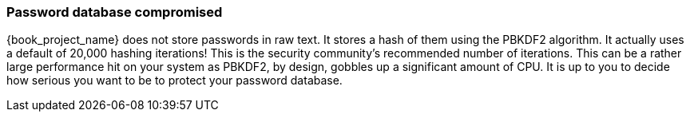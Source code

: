 
=== Password database compromised

{book_project_name} does not store passwords in raw text.
It stores a hash of them using the PBKDF2 algorithm.  It actually uses
a default of 20,000 hashing iterations!  This is the security community's recommended number of iterations.
This can be a rather large performance hit on your system as PBKDF2, by design, gobbles up a significant amount of CPU.
It is up to you to decide how serious you want to be to protect your password database.

